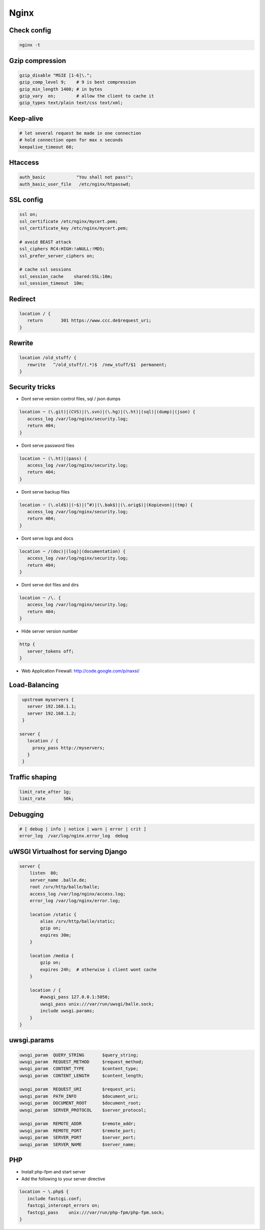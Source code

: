 #####
Nginx
#####


Check config 
=============

.. code-block:: bash

  nginx -t


Gzip compression 
================

.. code-block:: bash

  gzip_disable "MSIE [1-6]\.";
  gzip_comp_level 9;    # 9 is best compression
  gzip_min_length 1400; # in bytes
  gzip_vary  on;        # allow the client to cache it
  gzip_types text/plain text/css text/xml;


Keep-alive 
===========

.. code-block:: bash

  # let several request be made in one connection
  # hold connection open for max x seconds
  keepalive_timeout 60;


Htaccess 
=========

.. code-block:: bash

  auth_basic            "You shall not pass!";
  auth_basic_user_file   /etc/nginx/htpasswd;


SSL config 
==========

.. code-block:: bash

  ssl on;
  ssl_certificate /etc/nginx/mycert.pem;
  ssl_certificate_key /etc/nginx/mycert.pem;

  # avoid BEAST attack
  ssl_ciphers RC4:HIGH:!aNULL:!MD5;
  ssl_prefer_server_ciphers on;

  # cache ssl sessions
  ssl_session_cache    shared:SSL:10m;
  ssl_session_timeout  10m;


Redirect 
=========

.. code-block:: bash

  location / {
     return       301 https://www.ccc.de$request_uri;
  }


Rewrite 
========

.. code-block:: bash

  location /old_stuff/ {
     rewrite   ^/old_stuff/(.*)$  /new_stuff/$1  permanent;
  }


Security tricks 
===============

* Dont serve version control files, sql / json dumps

.. code-block:: bash

  location ~ (\.git)|(CVS)|(\.svn)|(\.hg)|(\.ht)|(sql)|(dump)|(json) {
     access_log /var/log/nginx/security.log;
     return 404;
  }

* Dont serve password files 

.. code-block:: bash

  location ~ (\.ht)|(pass) {
     access_log /var/log/nginx/security.log;
     return 404;
  }

* Dont serve backup files

.. code-block:: bash

  location ~ (\.old$)|(~$)|(^#)|(\.bak$)|(\.orig$)|(Kopievon)|(tmp) {
     access_log /var/log/nginx/security.log;
     return 404;
  }

* Dont serve logs and docs

.. code-block:: bash

  location ~ /(doc)|(log)|(documentation) {
     access_log /var/log/nginx/security.log;
     return 404;
  }

* Dont serve dot files and dirs

.. code-block:: bash

  location ~ /\. {
     access_log /var/log/nginx/security.log;
     return 404;
  }

* Hide server version number

.. code-block:: bash

  http { 
     server_tokens off;
  }

* Web Application Firewall: http://code.google.com/p/naxsi/


Load-Balancing 
===============

.. code-block:: bash

  upstream myservers {
    server 192.168.1.1;
    server 192.168.1.2;
  }

 server {
    location / {
      proxy_pass http://myservers;
    }
  }


Traffic shaping 
================

.. code-block:: bash

    limit_rate_after 1g;
    limit_rate       50k;


Debugging 
==========

.. code-block:: bash

  # [ debug | info | notice | warn | error | crit ] 
  error_log  /var/log/nginx.error_log  debug


uWSGI Virtualhost for serving Django 
=====================================

.. code-block:: bash

    server {
        listen  80;
	server_name .balle.de;
        root /srv/http/balle/balle;
        access_log /var/log/nginx/access.log;
        error_log /var/log/nginx/error.log;

        location /static {
            alias /srv/http/balle/static;
            gzip on;
            expires 30m;
        }

        location /media {
            gzip on;
            expires 24h;  # otherwise i client wont cache
        }

        location / {
            #uwsgi_pass 127.0.0.1:5050;
            uwsgi_pass unix:///var/run/uwsgi/balle.sock;
            include uwsgi.params;
        }
    }


uwsgi.params 
=============

.. code-block:: bash

  uwsgi_param  QUERY_STRING       $query_string;
  uwsgi_param  REQUEST_METHOD     $request_method;
  uwsgi_param  CONTENT_TYPE       $content_type;
  uwsgi_param  CONTENT_LENGTH     $content_length;
  
  uwsgi_param  REQUEST_URI        $request_uri;
  uwsgi_param  PATH_INFO          $document_uri;
  uwsgi_param  DOCUMENT_ROOT      $document_root;
  uwsgi_param  SERVER_PROTOCOL    $server_protocol;
  
  uwsgi_param  REMOTE_ADDR        $remote_addr;
  uwsgi_param  REMOTE_PORT        $remote_port;
  uwsgi_param  SERVER_PORT        $server_port;
  uwsgi_param  SERVER_NAME        $server_name;


PHP 
====

* Install php-fpm and start server
* Add the following to your server directive

.. code-block:: bash

  location ~ \.php$ {
     include fastcgi.conf;
     fastcgi_intercept_errors on;
     fastcgi_pass    unix:///var/run/php-fpm/php-fpm.sock;
  }



